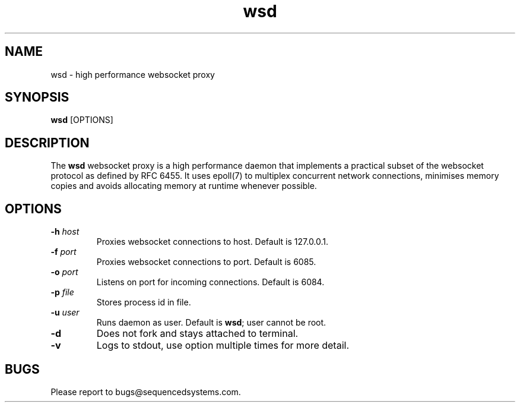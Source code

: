 .TH wsd 8 "February 13th, 2017" 0.15
.SH NAME
wsd \- high performance websocket proxy
.SH SYNOPSIS
.SP
.B wsd
[OPTIONS]
.SH DESCRIPTION
The
.B wsd
websocket proxy is a high performance daemon that implements a practical subset of the websocket protocol as defined by RFC 6455. It uses epoll(7) to multiplex concurrent network connections, minimises memory copies and avoids allocating memory at runtime whenever possible. 
.SH OPTIONS
.TP
.BI \-h " host"
Proxies websocket connections to host. Default is 127.0.0.1.
.TP
.BI \-f " port"
Proxies websocket connections to port. Default is 6085.
.TP
.BI \-o " port"
Listens on port for incoming connections. Default is 6084.
.TP
.BI \-p " file"
Stores process id in file.
.TP
.BI \-u " user"
Runs daemon as user. Default is \fBwsd\fR; user cannot be root.
.TP
.B \-d
Does not fork and stays attached to terminal.
.TP
.B \-v
Logs to stdout, use option multiple times for more detail.
.SH BUGS
Please report to bugs@sequencedsystems.com.
